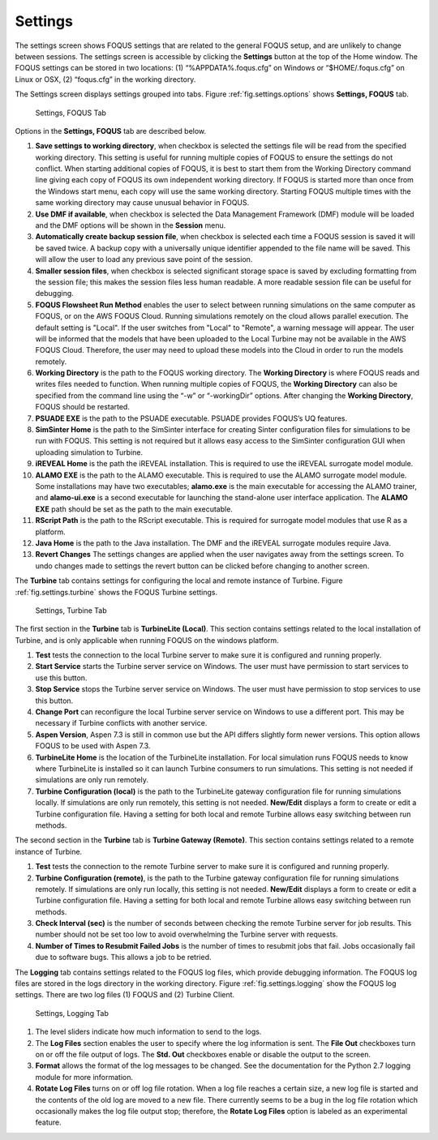 .. _section.settings:

Settings
========

The settings screen shows FOQUS settings that are related to the general
FOQUS setup, and are unlikely to change between sessions. The settings
screen is accessible by clicking the **Settings** button at the top of
the Home window. The FOQUS settings can be stored in two locations: (1)
“%APPDATA%\.foqus.cfg” on Windows or “$HOME/.foqus.cfg” on Linux or OSX,
(2) “foqus.cfg” in the working directory.

The Settings screen displays settings grouped into tabs. Figure
:ref:`fig.settings.options` shows **Settings,
FOQUS** tab.

.. figure:: ../figs/settings_options.svg
   :alt: Settings, FOQUS Tab
   :name: fig.settings.options

   Settings, FOQUS Tab

Options in the **Settings, FOQUS** tab are described below.

#. **Save settings to working directory**, when checkbox is selected the
   settings file will be read from the specified working directory. This
   setting is useful for running multiple copies of FOQUS to ensure the
   settings do not conflict. When starting additional copies of FOQUS,
   it is best to start them from the Working Directory command line
   giving each copy of FOQUS its own independent working directory. If
   FOQUS is started more than once from the Windows start menu, each
   copy will use the same working directory. Starting FOQUS multiple
   times with the same working directory may cause unusual behavior in
   FOQUS.

#. **Use DMF if available**, when checkbox is selected the Data
   Management Framework (DMF) module will be loaded and the DMF options
   will be shown in the **Session** menu.

#. **Automatically create backup session file**, when checkbox is
   selected each time a FOQUS session is saved it will be saved twice. A
   backup copy with a universally unique identifier appended to the file
   name will be saved. This will allow the user to load any previous
   save point of the session.

#. **Smaller session files**, when checkbox is selected significant
   storage space is saved by excluding formatting from the session file;
   this makes the session files less human readable. A more readable
   session file can be useful for debugging.

#. **FOQUS Flowsheet Run Method** enables the user to select between
   running simulations on the same computer as FOQUS, or on the AWS 
   FOQUS Cloud. Running simulations remotely on the cloud allows parallel
   execution. The default setting is "Local". If the user switches from
   "Local" to "Remote", a warning message will appear. The user will be
   informed that the models that have been uploaded to the Local Turbine
   may not be available in the AWS FOQUS Cloud. Therefore, the
   user may need to upload these models into the Cloud in order to
   run the models remotely.

#. **Working Directory** is the path to the FOQUS working directory. The
   **Working Directory** is where FOQUS reads and writes files needed to
   function. When running multiple copies of FOQUS, the **Working
   Directory** can also be specified from the command line using the
   “-w” or “-workingDir” options. After changing the **Working
   Directory**, FOQUS should be restarted.

#. **PSUADE EXE** is the path to the PSUADE executable. PSUADE provides
   FOQUS’s UQ features.

#. **SimSinter Home** is the path to the SimSinter interface for
   creating Sinter configuration files for simulations to be run with
   FOQUS. This setting is not required but it allows easy access to the
   SimSinter configuration GUI when uploading simulation to Turbine.

#. **iREVEAL Home** is the path the iREVEAL installation. This is
   required to use the iREVEAL surrogate model module.

#. **ALAMO EXE** is the path to the ALAMO executable. This is required
   to use the ALAMO surrogate model module. Some installations may have two
   executables; **alamo.exe** is the main executable for accessing the ALAMO
   trainer, and **alamo-ui.exe** is a second executable for launching the
   stand-alone user interface application. The **ALAMO EXE** path should be
   set as the path to the main executable.

#. **RScript Path** is the path to the RScript executable. This is
   required for surrogate model modules that use R as a platform.

#. **Java Home** is the path to the Java installation. The DMF and the
   iREVEAL surrogate modules require Java.

#. **Revert Changes** The settings changes are applied when the user
   navigates away from the settings screen. To undo changes made to
   settings the revert button can be clicked before changing to another
   screen.

The **Turbine** tab contains settings for configuring the local and
remote instance of Turbine. Figure :ref:`fig.settings.turbine` shows the FOQUS
Turbine settings.

.. figure:: ../figs/settings_turbine.svg
   :alt: Settings, Turbine Tab
   :name: fig.settings.turbine

   Settings, Turbine Tab

The first section in the **Turbine** tab is **TurbineLite (Local)**.
This section contains settings related to the local installation of
Turbine, and is only applicable when running FOQUS on the windows
platform.

#. **Test** tests the connection to the local Turbine server to make
   sure it is configured and running properly.

#. **Start Service** starts the Turbine server service on Windows. The
   user must have permission to start services to use this button.

#. **Stop Service** stops the Turbine server service on Windows. The
   user must have permission to stop services to use this button.

#. **Change Port** can reconfigure the local Turbine server service on
   Windows to use a different port. This may be necessary if Turbine
   conflicts with another service.

#. **Aspen Version**, Aspen 7.3 is still in common use but the API
   differs slightly form newer versions. This option allows FOQUS to be
   used with Aspen 7.3.

#. **TurbineLite Home** is the location of the TurbineLite installation.
   For local simulation runs FOQUS needs to know where TurbineLite is
   installed so it can launch Turbine consumers to run simulations. This
   setting is not needed if simulations are only run remotely.

#. **Turbine Configuration (local)** is the path to the TurbineLite
   gateway configuration file for running simulations locally. If
   simulations are only run remotely, this setting is not needed.
   **New/Edit** displays a form to create or edit a Turbine
   configuration file. Having a setting for both local and remote
   Turbine allows easy switching between run methods.

The second section in the **Turbine** tab is **Turbine Gateway
(Remote)**. This section contains settings related to a remote instance
of Turbine.

#. **Test** tests the connection to the remote Turbine server to make
   sure it is configured and running properly.

#. **Turbine Configuration (remote)**, is the path to the Turbine
   gateway configuration file for running simulations remotely. If
   simulations are only run locally, this setting is not needed.
   **New/Edit** displays a form to create or edit a Turbine
   configuration file. Having a setting for both local and remote
   Turbine allows easy switching between run methods.

#. **Check Interval (sec)** is the number of seconds between checking
   the remote Turbine server for job results. This number should not be
   set too low to avoid overwhelming the Turbine server with requests.

#. **Number of Times to Resubmit Failed Jobs** is the number of times to
   resubmit jobs that fail. Jobs occasionally fail due to software bugs.
   This allows a job to be retried.

The **Logging** tab contains settings related to the FOQUS log files,
which provide debugging information. The FOQUS log files are stored in
the logs directory in the working directory. Figure :ref:`fig.settings.logging` show the FOQUS log
settings. There are two log files (1) FOQUS and (2) Turbine Client.

.. figure:: ../figs/settings_logging.svg
   :alt: Settings, Logging Tab
   :name: fig.settings.logging

   Settings, Logging Tab

#. The level sliders indicate how much information to send to the logs.

#. The **Log Files** section enables the user to specify where the log
   information is sent. The **File Out** checkboxes turn on or off the
   file output of logs. The **Std. Out** checkboxes enable or disable
   the output to the screen.

#. **Format** allows the format of the log messages to be changed. See
   the documentation for the Python 2.7 logging module for more
   information.

#. **Rotate Log Files** turns on or off log file rotation. When a log
   file reaches a certain size, a new log file is started and the
   contents of the old log are moved to a new file. There currently
   seems to be a bug in the log file rotation which occasionally makes
   the log file output stop; therefore, the **Rotate Log Files** option
   is labeled as an experimental feature.
